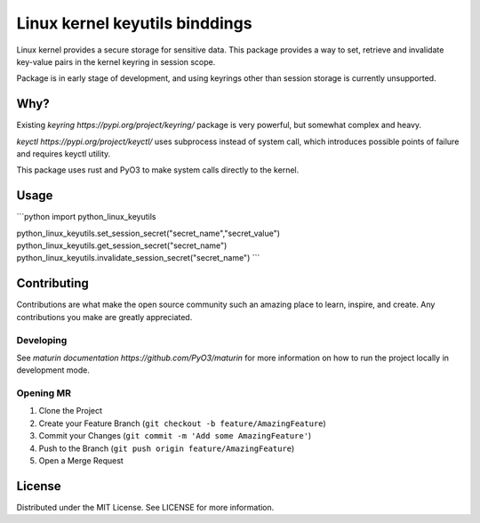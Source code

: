 ===============================
Linux kernel keyutils binddings
===============================

Linux kernel provides a secure storage for sensitive data. This package provides a way to set, retrieve
and invalidate key-value pairs in the kernel keyring in session scope.

Package is in early stage of development, and using keyrings other than session storage is currently
unsupported.

####
Why?
####

Existing `keyring https://pypi.org/project/keyring/` package is very powerful, but somewhat complex
and heavy.

`keyctl https://pypi.org/project/keyctl/` uses subprocess instead of system call, which introduces
possible points of failure and requires keyctl utility.

This package uses rust and PyO3 to make system calls directly to the kernel.

############
Usage
############

```python
import python_linux_keyutils

python_linux_keyutils.set_session_secret("secret_name","secret_value")
python_linux_keyutils.get_session_secret("secret_name")
python_linux_keyutils.invalidate_session_secret("secret_name")
```

############
Contributing
############

Contributions are what make the open source community such an amazing place to learn, inspire, and create.
Any contributions you make are greatly appreciated.

**********
Developing
**********

See `maturin documentation https://github.com/PyO3/maturin` for more information on how to run the project locally
in development mode.

**********
Opening MR
**********

1. Clone the Project
2. Create your Feature Branch (``git checkout -b feature/AmazingFeature``)
3. Commit your Changes (``git commit -m 'Add some AmazingFeature'``)
4. Push to the Branch (``git push origin feature/AmazingFeature``)
5. Open a Merge Request

#######
License
#######

Distributed under the MIT License. See LICENSE for more information.
